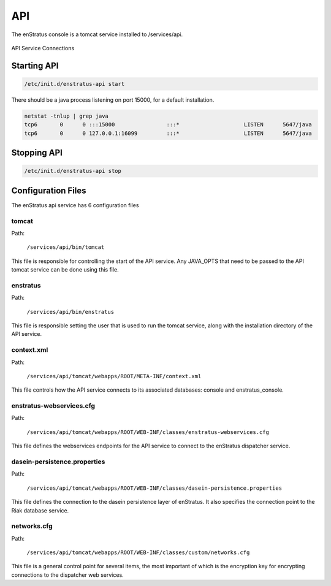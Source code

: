 API
===

The enStratus console is a tomcat service installed to /services/api.

.. figure:: ./images/api.png
   :height: 250 px
   :width: 450 px
   :scale: 70 %
   :alt: API Service
   :align: center

   API Service Connections


Starting API
------------

.. code-block:: bash

	/etc/init.d/enstratus-api start

There should be a java process listening on port 15000, for a default installation.

.. code-block:: bash

  netstat -tnlup | grep java
  tcp6       0      0 :::15000                :::*                    LISTEN      5647/java       
  tcp6       0      0 127.0.0.1:16099         :::*                    LISTEN      5647/java  

Stopping API
------------

.. code-block:: bash

	/etc/init.d/enstratus-api stop

Configuration Files
-------------------

The enStratus api service has 6 configuration files

.. hlist::
   :columns: 2

   * tomcat
   * enstratus
   * context.xml
   * enstratus-webservices.cfg
   * dasein-persistence.properties
   * networks.cfg

tomcat
~~~~~~

Path:

  ``/services/api/bin/tomcat``

This file is responsible for controlling the start of the API service. Any
JAVA_OPTS that need to be passed to the API tomcat service can be done using this
file.

enstratus
~~~~~~~~~

Path:

  ``/services/api/bin/enstratus``

This file is responsible setting the user that is used to run the tomcat service, along
with the installation directory of the API service.

context.xml
~~~~~~~~~~~

Path:

  ``/services/api/tomcat/webapps/ROOT/META-INF/context.xml``

This file controls how the API service connects to its associated databases:
console and enstratus_console.

enstratus-webservices.cfg
~~~~~~~~~~~~~~~~~~~~~~~~~

Path:

  ``/services/api/tomcat/webapps/ROOT/WEB-INF/classes/enstratus-webservices.cfg``

This file defines the webservices endpoints for the API service to connect to the
enStratus dispatcher service.

dasein-persistence.properties
~~~~~~~~~~~~~~~~~~~~~~~~~~~~~

Path:

  ``/services/api/tomcat/webapps/ROOT/WEB-INF/classes/dasein-persistence.properties``

This file defines the connection to the dasein persistence layer of enStratus. It also
specifies the connection point to the Riak database service.

networks.cfg
~~~~~~~~~~~~

Path:

  ``/services/api/tomcat/webapps/ROOT/WEB-INF/classes/custom/networks.cfg``

This file is a general control point for several items, the most important of which is the
encryption key for encrypting connections to the dispatcher web services.

